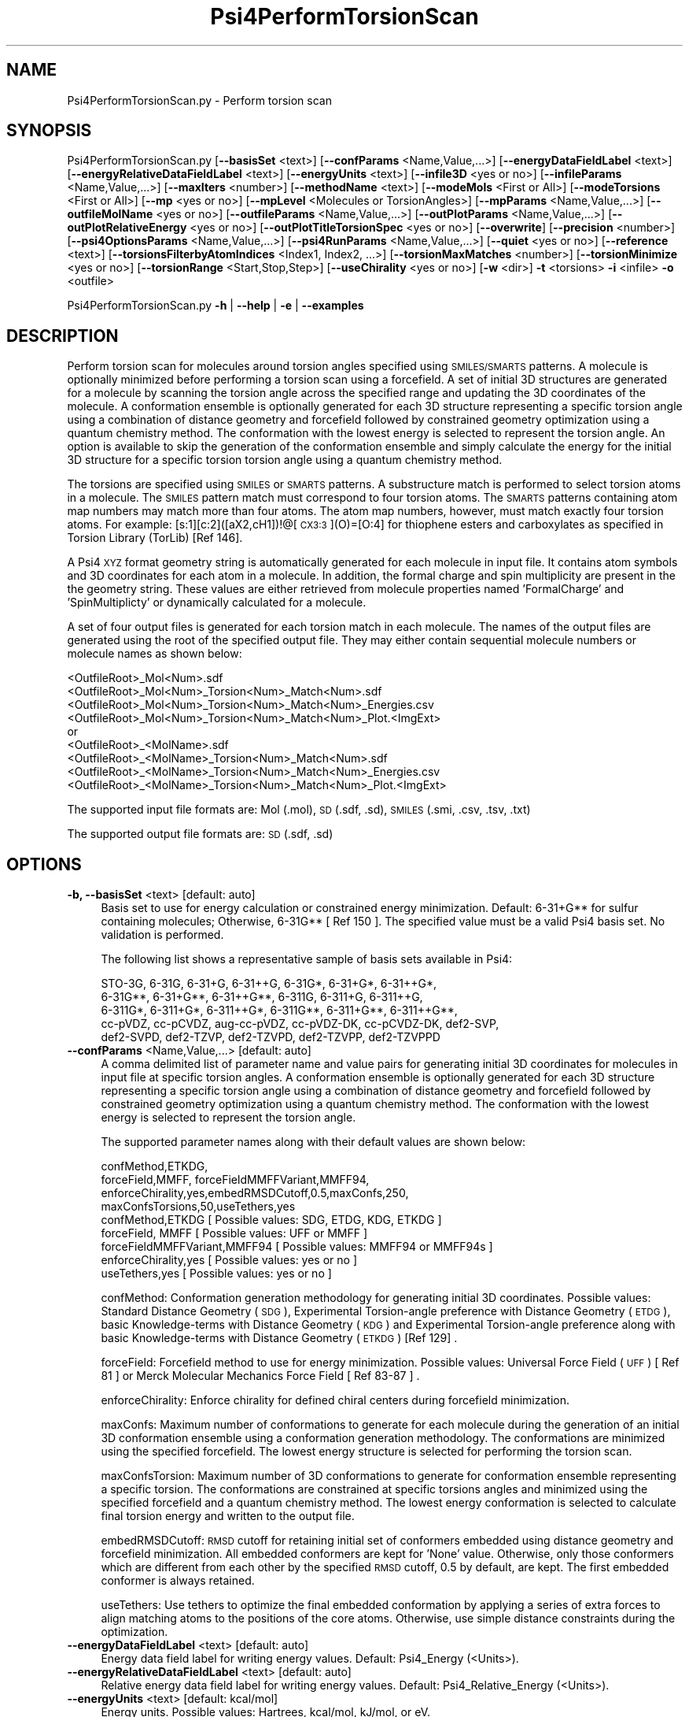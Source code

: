 .\" Automatically generated by Pod::Man 2.28 (Pod::Simple 3.35)
.\"
.\" Standard preamble:
.\" ========================================================================
.de Sp \" Vertical space (when we can't use .PP)
.if t .sp .5v
.if n .sp
..
.de Vb \" Begin verbatim text
.ft CW
.nf
.ne \\$1
..
.de Ve \" End verbatim text
.ft R
.fi
..
.\" Set up some character translations and predefined strings.  \*(-- will
.\" give an unbreakable dash, \*(PI will give pi, \*(L" will give a left
.\" double quote, and \*(R" will give a right double quote.  \*(C+ will
.\" give a nicer C++.  Capital omega is used to do unbreakable dashes and
.\" therefore won't be available.  \*(C` and \*(C' expand to `' in nroff,
.\" nothing in troff, for use with C<>.
.tr \(*W-
.ds C+ C\v'-.1v'\h'-1p'\s-2+\h'-1p'+\s0\v'.1v'\h'-1p'
.ie n \{\
.    ds -- \(*W-
.    ds PI pi
.    if (\n(.H=4u)&(1m=24u) .ds -- \(*W\h'-12u'\(*W\h'-12u'-\" diablo 10 pitch
.    if (\n(.H=4u)&(1m=20u) .ds -- \(*W\h'-12u'\(*W\h'-8u'-\"  diablo 12 pitch
.    ds L" ""
.    ds R" ""
.    ds C` ""
.    ds C' ""
'br\}
.el\{\
.    ds -- \|\(em\|
.    ds PI \(*p
.    ds L" ``
.    ds R" ''
.    ds C`
.    ds C'
'br\}
.\"
.\" Escape single quotes in literal strings from groff's Unicode transform.
.ie \n(.g .ds Aq \(aq
.el       .ds Aq '
.\"
.\" If the F register is turned on, we'll generate index entries on stderr for
.\" titles (.TH), headers (.SH), subsections (.SS), items (.Ip), and index
.\" entries marked with X<> in POD.  Of course, you'll have to process the
.\" output yourself in some meaningful fashion.
.\"
.\" Avoid warning from groff about undefined register 'F'.
.de IX
..
.nr rF 0
.if \n(.g .if rF .nr rF 1
.if (\n(rF:(\n(.g==0)) \{
.    if \nF \{
.        de IX
.        tm Index:\\$1\t\\n%\t"\\$2"
..
.        if !\nF==2 \{
.            nr % 0
.            nr F 2
.        \}
.    \}
.\}
.rr rF
.\"
.\" Accent mark definitions (@(#)ms.acc 1.5 88/02/08 SMI; from UCB 4.2).
.\" Fear.  Run.  Save yourself.  No user-serviceable parts.
.    \" fudge factors for nroff and troff
.if n \{\
.    ds #H 0
.    ds #V .8m
.    ds #F .3m
.    ds #[ \f1
.    ds #] \fP
.\}
.if t \{\
.    ds #H ((1u-(\\\\n(.fu%2u))*.13m)
.    ds #V .6m
.    ds #F 0
.    ds #[ \&
.    ds #] \&
.\}
.    \" simple accents for nroff and troff
.if n \{\
.    ds ' \&
.    ds ` \&
.    ds ^ \&
.    ds , \&
.    ds ~ ~
.    ds /
.\}
.if t \{\
.    ds ' \\k:\h'-(\\n(.wu*8/10-\*(#H)'\'\h"|\\n:u"
.    ds ` \\k:\h'-(\\n(.wu*8/10-\*(#H)'\`\h'|\\n:u'
.    ds ^ \\k:\h'-(\\n(.wu*10/11-\*(#H)'^\h'|\\n:u'
.    ds , \\k:\h'-(\\n(.wu*8/10)',\h'|\\n:u'
.    ds ~ \\k:\h'-(\\n(.wu-\*(#H-.1m)'~\h'|\\n:u'
.    ds / \\k:\h'-(\\n(.wu*8/10-\*(#H)'\z\(sl\h'|\\n:u'
.\}
.    \" troff and (daisy-wheel) nroff accents
.ds : \\k:\h'-(\\n(.wu*8/10-\*(#H+.1m+\*(#F)'\v'-\*(#V'\z.\h'.2m+\*(#F'.\h'|\\n:u'\v'\*(#V'
.ds 8 \h'\*(#H'\(*b\h'-\*(#H'
.ds o \\k:\h'-(\\n(.wu+\w'\(de'u-\*(#H)/2u'\v'-.3n'\*(#[\z\(de\v'.3n'\h'|\\n:u'\*(#]
.ds d- \h'\*(#H'\(pd\h'-\w'~'u'\v'-.25m'\f2\(hy\fP\v'.25m'\h'-\*(#H'
.ds D- D\\k:\h'-\w'D'u'\v'-.11m'\z\(hy\v'.11m'\h'|\\n:u'
.ds th \*(#[\v'.3m'\s+1I\s-1\v'-.3m'\h'-(\w'I'u*2/3)'\s-1o\s+1\*(#]
.ds Th \*(#[\s+2I\s-2\h'-\w'I'u*3/5'\v'-.3m'o\v'.3m'\*(#]
.ds ae a\h'-(\w'a'u*4/10)'e
.ds Ae A\h'-(\w'A'u*4/10)'E
.    \" corrections for vroff
.if v .ds ~ \\k:\h'-(\\n(.wu*9/10-\*(#H)'\s-2\u~\d\s+2\h'|\\n:u'
.if v .ds ^ \\k:\h'-(\\n(.wu*10/11-\*(#H)'\v'-.4m'^\v'.4m'\h'|\\n:u'
.    \" for low resolution devices (crt and lpr)
.if \n(.H>23 .if \n(.V>19 \
\{\
.    ds : e
.    ds 8 ss
.    ds o a
.    ds d- d\h'-1'\(ga
.    ds D- D\h'-1'\(hy
.    ds th \o'bp'
.    ds Th \o'LP'
.    ds ae ae
.    ds Ae AE
.\}
.rm #[ #] #H #V #F C
.\" ========================================================================
.\"
.IX Title "Psi4PerformTorsionScan 1"
.TH Psi4PerformTorsionScan 1 "2022-09-25" "perl v5.22.4" "MayaChemTools"
.\" For nroff, turn off justification.  Always turn off hyphenation; it makes
.\" way too many mistakes in technical documents.
.if n .ad l
.nh
.SH "NAME"
Psi4PerformTorsionScan.py \- Perform torsion scan
.SH "SYNOPSIS"
.IX Header "SYNOPSIS"
Psi4PerformTorsionScan.py [\fB\-\-basisSet\fR <text>] [\fB\-\-confParams\fR <Name,Value,...>] [\fB\-\-energyDataFieldLabel\fR <text>]
[\fB\-\-energyRelativeDataFieldLabel\fR <text>] [\fB\-\-energyUnits\fR <text>] [\fB\-\-infile3D\fR <yes or no>]
[\fB\-\-infileParams\fR <Name,Value,...>] [\fB\-\-maxIters\fR <number>] [\fB\-\-methodName\fR <text>]
[\fB\-\-modeMols\fR <First or All>] [\fB\-\-modeTorsions\fR <First or All>] [\fB\-\-mp\fR <yes or no>]
[\fB\-\-mpLevel\fR <Molecules or TorsionAngles>] [\fB\-\-mpParams\fR <Name,Value,...>]
[\fB\-\-outfileMolName\fR <yes or no>] [\fB\-\-outfileParams\fR <Name,Value,...>] [\fB\-\-outPlotParams\fR <Name,Value,...>]
[\fB\-\-outPlotRelativeEnergy\fR <yes or no>] [\fB\-\-outPlotTitleTorsionSpec\fR <yes or no>] [\fB\-\-overwrite\fR]
[\fB\-\-precision\fR <number>] [\fB\-\-psi4OptionsParams\fR <Name,Value,...>] [\fB\-\-psi4RunParams\fR <Name,Value,...>]
[\fB\-\-quiet\fR <yes or no>] [\fB\-\-reference\fR <text>]  [\fB\-\-torsionsFilterbyAtomIndices\fR <Index1, Index2, ...>]
[\fB\-\-torsionMaxMatches\fR <number>] [\fB\-\-torsionMinimize\fR <yes or no>] [\fB\-\-torsionRange\fR <Start,Stop,Step>]
[\fB\-\-useChirality\fR <yes or no>] [\fB\-w\fR <dir>] \fB\-t\fR <torsions> \fB\-i\fR <infile>  \fB\-o\fR <outfile>
.PP
Psi4PerformTorsionScan.py \fB\-h\fR | \fB\-\-help\fR | \fB\-e\fR | \fB\-\-examples\fR
.SH "DESCRIPTION"
.IX Header "DESCRIPTION"
Perform torsion scan for molecules around torsion angles specified using
\&\s-1SMILES/SMARTS\s0 patterns. A molecule is optionally minimized before performing
a torsion scan using a forcefield. A set of initial 3D structures are generated for
a molecule by scanning the torsion angle across the specified range and updating
the 3D coordinates of the molecule. A conformation ensemble is optionally generated
for each 3D structure representing a specific torsion angle using a combination of
distance geometry and forcefield followed by constrained geometry optimization
using a quantum chemistry method. The conformation with the lowest energy is
selected to represent the torsion angle. An option is available to skip the generation
of the conformation ensemble and simply calculate the energy for the initial 3D
structure for a specific torsion torsion angle using a quantum chemistry method.
.PP
The torsions are specified using \s-1SMILES\s0 or \s-1SMARTS\s0 patterns. A substructure match
is performed to select torsion atoms in a molecule. The \s-1SMILES\s0 pattern match must
correspond to four torsion atoms. The \s-1SMARTS\s0 patterns containing atom map numbers
may match  more than four atoms. The atom map numbers, however, must match
exactly four torsion atoms. For example: [s:1][c:2]([aX2,cH1])!@[\s-1CX3:3\s0](O)=[O:4] for
thiophene esters and carboxylates as specified in Torsion Library (TorLib) [Ref 146].
.PP
A Psi4 \s-1XYZ\s0 format geometry string is automatically generated for each molecule
in input file. It contains atom symbols and 3D coordinates for each atom in a
molecule. In addition, the formal charge and spin multiplicity are present in the
the geometry string. These values are either retrieved from molecule properties
named 'FormalCharge' and 'SpinMultiplicty' or dynamically calculated for a
molecule.
.PP
A set of four output files is generated for each torsion match in each
molecule. The names of the output files are generated using the root of
the specified output file. They may either contain sequential molecule
numbers or molecule names as shown below:
.PP
.Vb 4
\&    <OutfileRoot>_Mol<Num>.sdf
\&    <OutfileRoot>_Mol<Num>_Torsion<Num>_Match<Num>.sdf
\&    <OutfileRoot>_Mol<Num>_Torsion<Num>_Match<Num>_Energies.csv
\&    <OutfileRoot>_Mol<Num>_Torsion<Num>_Match<Num>_Plot.<ImgExt>
\&    
\&    or
\&    
\&    <OutfileRoot>_<MolName>.sdf
\&    <OutfileRoot>_<MolName>_Torsion<Num>_Match<Num>.sdf
\&    <OutfileRoot>_<MolName>_Torsion<Num>_Match<Num>_Energies.csv
\&    <OutfileRoot>_<MolName>_Torsion<Num>_Match<Num>_Plot.<ImgExt>
.Ve
.PP
The supported input file formats are: Mol (.mol), \s-1SD \s0(.sdf, .sd), \s-1SMILES \s0(.smi,
\&.csv, .tsv, .txt)
.PP
The supported output file formats are: \s-1SD \s0(.sdf, .sd)
.SH "OPTIONS"
.IX Header "OPTIONS"
.IP "\fB\-b, \-\-basisSet\fR <text>  [default: auto]" 4
.IX Item "-b, --basisSet <text> [default: auto]"
Basis set to use for energy calculation or constrained energy minimization.
Default: 6\-31+G** for sulfur containing molecules; Otherwise, 6\-31G** [ Ref 150 ].
The specified value must be a valid Psi4 basis set. No validation is performed.
.Sp
The following list shows a representative sample of basis sets available
in Psi4:
.Sp
.Vb 5
\&    STO\-3G, 6\-31G, 6\-31+G, 6\-31++G, 6\-31G*, 6\-31+G*,  6\-31++G*, 
\&    6\-31G**, 6\-31+G**, 6\-31++G**, 6\-311G, 6\-311+G, 6\-311++G,
\&    6\-311G*, 6\-311+G*, 6\-311++G*, 6\-311G**, 6\-311+G**, 6\-311++G**,
\&    cc\-pVDZ, cc\-pCVDZ, aug\-cc\-pVDZ, cc\-pVDZ\-DK, cc\-pCVDZ\-DK, def2\-SVP,
\&    def2\-SVPD, def2\-TZVP, def2\-TZVPD, def2\-TZVPP, def2\-TZVPPD
.Ve
.IP "\fB\-\-confParams\fR <Name,Value,...>  [default: auto]" 4
.IX Item "--confParams <Name,Value,...> [default: auto]"
A comma delimited list of parameter name and value pairs for generating
initial 3D coordinates for molecules in input file at specific torsion angles. A
conformation ensemble is optionally generated for each 3D structure
representing a specific torsion angle using a combination of distance geometry
and forcefield followed by constrained geometry optimization using a quantum
chemistry method. The conformation with the lowest energy is selected to
represent the torsion angle.
.Sp
The supported parameter names along with their default values are shown
below:
.Sp
.Vb 4
\&    confMethod,ETKDG,
\&    forceField,MMFF, forceFieldMMFFVariant,MMFF94,
\&    enforceChirality,yes,embedRMSDCutoff,0.5,maxConfs,250,
\&    maxConfsTorsions,50,useTethers,yes
\&    
\&    confMethod,ETKDG   [ Possible values: SDG, ETDG, KDG, ETKDG ]
\&    forceField, MMFF   [ Possible values: UFF or MMFF ]
\&    forceFieldMMFFVariant,MMFF94   [ Possible values: MMFF94 or MMFF94s ]
\&    enforceChirality,yes   [ Possible values: yes or no ]
\&    useTethers,yes   [ Possible values: yes or no ]
.Ve
.Sp
confMethod: Conformation generation methodology for generating initial 3D
coordinates. Possible values: Standard Distance Geometry (\s-1SDG\s0), Experimental
Torsion-angle preference with Distance Geometry (\s-1ETDG\s0), basic Knowledge-terms
with Distance Geometry (\s-1KDG\s0) and Experimental Torsion-angle preference
along with basic Knowledge-terms with Distance Geometry (\s-1ETKDG\s0) [Ref 129] .
.Sp
forceField: Forcefield method to use for energy minimization. Possible values:
Universal Force Field (\s-1UFF\s0) [ Ref 81 ] or Merck Molecular Mechanics Force
Field [ Ref 83\-87 ] .
.Sp
enforceChirality: Enforce chirality for defined chiral centers during
forcefield minimization.
.Sp
maxConfs: Maximum number of conformations to generate for each molecule
during the generation of an initial 3D conformation ensemble using a conformation
generation methodology. The conformations are minimized using the specified
forcefield. The lowest energy structure is selected for performing the torsion scan.
.Sp
maxConfsTorsion: Maximum number of 3D conformations to generate for
conformation ensemble representing a specific torsion. The conformations are
constrained at specific torsions angles and minimized using the specified forcefield
and a quantum chemistry method. The lowest energy conformation is selected to
calculate final torsion energy and written to the output file.
.Sp
embedRMSDCutoff: \s-1RMSD\s0 cutoff for retaining initial set of conformers embedded
using distance geometry and forcefield minimization. All embedded conformers
are kept for 'None' value. Otherwise, only those conformers which are different
from each other by the specified \s-1RMSD\s0 cutoff, 0.5 by default, are kept. The first
embedded conformer is always retained.
.Sp
useTethers: Use tethers to optimize the final embedded conformation by
applying a series of extra forces to align matching atoms to the positions of
the core atoms. Otherwise, use simple distance constraints during the
optimization.
.IP "\fB\-\-energyDataFieldLabel\fR <text>  [default: auto]" 4
.IX Item "--energyDataFieldLabel <text> [default: auto]"
Energy data field label for writing energy values. Default: Psi4_Energy (<Units>).
.IP "\fB\-\-energyRelativeDataFieldLabel\fR <text>  [default: auto]" 4
.IX Item "--energyRelativeDataFieldLabel <text> [default: auto]"
Relative energy data field label for writing energy values. Default:
Psi4_Relative_Energy (<Units>).
.IP "\fB\-\-energyUnits\fR <text>  [default: kcal/mol]" 4
.IX Item "--energyUnits <text> [default: kcal/mol]"
Energy units. Possible values: Hartrees, kcal/mol, kJ/mol, or eV.
.IP "\fB\-e, \-\-examples\fR" 4
.IX Item "-e, --examples"
Print examples.
.IP "\fB\-h, \-\-help\fR" 4
.IX Item "-h, --help"
Print this help message.
.IP "\fB\-i, \-\-infile\fR <infile>" 4
.IX Item "-i, --infile <infile>"
Input file name.
.IP "\fB\-\-infile3D\fR <yes or no>  [default: no]" 4
.IX Item "--infile3D <yes or no> [default: no]"
Skip generation and minimization of initial 3D structures for molecules in
input file containing 3D coordinates.
.IP "\fB\-\-infileParams\fR <Name,Value,...>  [default: auto]" 4
.IX Item "--infileParams <Name,Value,...> [default: auto]"
A comma delimited list of parameter name and value pairs for reading
molecules from files. The supported parameter names for different file
formats, along with their default values, are shown below:
.Sp
.Vb 1
\&    SD, MOL: removeHydrogens,no,sanitize,yes,strictParsing,yes
\&    
\&    SMILES: smilesColumn,1,smilesNameColumn,2,smilesDelimiter,space,
\&        smilesTitleLine,auto,sanitize,yes
.Ve
.Sp
Possible values for smilesDelimiter: space, comma or tab.
.IP "\fB\-\-maxIters\fR <number>  [default: 50]" 4
.IX Item "--maxIters <number> [default: 50]"
Maximum number of iterations to perform for each molecule or conformer
during constrained energy minimization by a quantum chemistry method.
.IP "\fB\-m, \-\-methodName\fR <text>  [default: auto]" 4
.IX Item "-m, --methodName <text> [default: auto]"
Method to use for energy calculation or constrained energy minimization.
Default: B3LYP [ Ref 150 ]. The specified value must be a valid Psi4 method
name. No validation is performed.
.Sp
The following list shows a representative sample of methods available
in Psi4:
.Sp
.Vb 4
\&    B1LYP, B2PLYP, B2PLYP\-D3BJ, B2PLYP\-D3MBJ, B3LYP, B3LYP\-D3BJ,
\&    B3LYP\-D3MBJ, CAM\-B3LYP, CAM\-B3LYP\-D3BJ, HF, HF\-D3BJ,  HF3c, M05,
\&    M06, M06\-2x, M06\-HF, M06\-L, MN12\-L, MN15, MN15\-D3BJ,PBE, PBE0,
\&    PBEH3c, PW6B95, PW6B95\-D3BJ, WB97, WB97X, WB97X\-D, WB97X\-D3BJ
.Ve
.IP "\fB\-\-modeMols\fR <First or All>  [default: First]" 4
.IX Item "--modeMols <First or All> [default: First]"
Perform torsion scan for the first molecule or all molecules in input
file.
.IP "\fB\-\-modeTorsions\fR <First or All>  [default: First]" 4
.IX Item "--modeTorsions <First or All> [default: First]"
Perform torsion scan for the first or all specified torsion pattern in
molecules up to a maximum number of matches for each torsion
specification as indicated by '\-\-torsionMaxMatches' option.
.IP "\fB\-\-mp\fR <yes or no>  [default: no]" 4
.IX Item "--mp <yes or no> [default: no]"
Use multiprocessing.
.Sp
By default, input data is retrieved in a lazy manner via mp.Pool.\fIimap()\fR
function employing lazy RDKit data iterable. This allows processing of
arbitrary large data sets without any additional requirements memory.
.Sp
All input data may be optionally loaded into memory by mp.Pool.\fImap()\fR
before starting worker processes in a process pool by setting the value
of 'inputDataMode' to 'InMemory' in '\-\-mpParams' option.
.Sp
A word to the wise: The default 'chunkSize' value of 1 during 'Lazy' input
data mode may adversely impact the performance. The '\-\-mpParams' section
provides additional information to tune the value of 'chunkSize'.
.IP "\fB\-\-mpLevel\fR <Molecules or TorsionAngles>  [default: Molecules]" 4
.IX Item "--mpLevel <Molecules or TorsionAngles> [default: Molecules]"
Perform multiprocessing at molecules or torsion angles level. Possible values:
Molecules or TorsionAngles. The 'Molecules' value starts a process pool at the
molecules level. All torsion angles of a molecule are processed in a single
process. The 'TorsionAngles' value, however, starts a process pool at the 
torsion angles level. Each torsion angle in a torsion match for a molecule is
processed in an individual process in the process pool.
.IP "\fB\-\-mpParams\fR <Name,Value,...>  [default: auto]" 4
.IX Item "--mpParams <Name,Value,...> [default: auto]"
A comma delimited list of parameter name and value pairs to configure
multiprocessing.
.Sp
The supported parameter names along with their default and possible
values are shown below:
.Sp
.Vb 3
\&    chunkSize, auto
\&    inputDataMode, Lazy   [ Possible values: InMemory or Lazy ]
\&    numProcesses, auto   [ Default: mp.cpu_count() ]
.Ve
.Sp
These parameters are used by the following functions to configure and
control the behavior of multiprocessing: mp.\fIPool()\fR, mp.Pool.\fImap()\fR, and
mp.Pool.\fIimap()\fR.
.Sp
The chunkSize determines chunks of input data passed to each worker
process in a process pool by mp.Pool.\fImap()\fR and mp.Pool.\fIimap()\fR functions.
The default value of chunkSize is dependent on the value of 'inputDataMode'.
.Sp
The mp.Pool.\fImap()\fR function, invoked during 'InMemory' input data mode,
automatically converts RDKit data iterable into a list, loads all data into
memory, and calculates the default chunkSize using the following method
as shown in its code:
.Sp
.Vb 2
\&    chunkSize, extra = divmod(len(dataIterable), len(numProcesses) * 4)
\&    if extra: chunkSize += 1
.Ve
.Sp
For example, the default chunkSize will be 7 for a pool of 4 worker processes
and 100 data items.
.Sp
The mp.Pool.\fIimap()\fR function, invoked during 'Lazy' input data mode, employs
\&'lazy' RDKit data iterable to retrieve data as needed, without loading all the
data into memory. Consequently, the size of input data is not known a priori.
It's not possible to estimate an optimal value for the chunkSize. The default 
chunkSize is set to 1.
.Sp
The default value for the chunkSize during 'Lazy' data mode may adversely
impact the performance due to the overhead associated with exchanging
small chunks of data. It is generally a good idea to explicitly set chunkSize to
a larger value during 'Lazy' input data mode, based on the size of your input
data and number of processes in the process pool.
.Sp
The mp.Pool.\fImap()\fR function waits for all worker processes to process all
the data and return the results. The mp.Pool.\fIimap()\fR function, however,
returns the the results obtained from worker processes as soon as the
results become available for specified chunks of data.
.Sp
The order of data in the results returned by both mp.Pool.\fImap()\fR and 
mp.Pool.\fIimap()\fR functions always corresponds to the input data.
.IP "\fB\-o, \-\-outfile\fR <outfile>" 4
.IX Item "-o, --outfile <outfile>"
Output file name. The output file root is used for generating the names
of the output files corresponding to structures, energies, and plots during
the torsion scan.
.IP "\fB\-\-outfileMolName\fR <yes or no>  [default: no]" 4
.IX Item "--outfileMolName <yes or no> [default: no]"
Append molecule name to output file root during the generation of the names
for output files. The default is to use <MolNum>. The non alphabetical
characters in molecule names are replaced by underscores.
.IP "\fB\-\-outfileParams\fR <Name,Value,...>  [default: auto]" 4
.IX Item "--outfileParams <Name,Value,...> [default: auto]"
A comma delimited list of parameter name and value pairs for writing
molecules to files. The supported parameter names for different file
formats, along with their default values, are shown below:
.Sp
.Vb 1
\&    SD: kekulize,yes
.Ve
.IP "\fB\-\-outPlotParams\fR <Name,Value,...>  [default: auto]" 4
.IX Item "--outPlotParams <Name,Value,...> [default: auto]"
A comma delimited list of parameter name and value pairs for generating
plots using Seaborn module. The supported parameter names along with their
default values are shown below:
.Sp
.Vb 4
\&    type,linepoint,outExt,svg,width,10,height,5.6,
\&    title,auto,xlabel,auto,ylabel,auto,titleWeight,bold,labelWeight,bold
\&    style,darkgrid,palette,deep,font,sans\-serif,fontScale,1,
\&    context,notebook
.Ve
.Sp
Possible values:
.Sp
.Vb 9
\&    type: linepoint, scatter, or line. Both points and lines are drawn
\&        for linepoint plot type.
\&    outExt: Any valid format supported by Python module Matplotlib.
\&        For example: PDF (.pdf), PNG (.png), PS (.ps), SVG (.svg)
\&    titleWeight, labelWeight: Font weight for title and axes labels.
\&        Any valid value.
\&    style: darkgrid, whitegrid, dark, white, ticks
\&    palette: deep, muted, pastel, dark, bright, colorblind
\&    font: Any valid font name
.Ve
.IP "\fB\-\-outPlotRelativeEnergy\fR <yes or no>  [default: yes]" 4
.IX Item "--outPlotRelativeEnergy <yes or no> [default: yes]"
Plot relative energies in the torsion plot. The minimum energy value is
subtracted from energy values to calculate relative energies.
.IP "\fB\-\-outPlotTitleTorsionSpec\fR <yes or no>  [default: yes]" 4
.IX Item "--outPlotTitleTorsionSpec <yes or no> [default: yes]"
Append torsion specification to the title of the torsion plot.
.IP "\fB\-\-overwrite\fR" 4
.IX Item "--overwrite"
Overwrite existing files.
.IP "\fB\-\-precision\fR <number>  [default: 6]" 4
.IX Item "--precision <number> [default: 6]"
Floating point precision for writing energy values.
.IP "\fB\-\-psi4OptionsParams\fR <Name,Value,...>  [default: none]" 4
.IX Item "--psi4OptionsParams <Name,Value,...> [default: none]"
A comma delimited list of Psi4 option name and value pairs for setting
global and module options. The names are 'option_name' for global options
and 'module_name_\|_option_name' for options local to a module. The
specified option names must be valid Psi4 names. No validation is
performed.
.Sp
The specified option name and  value pairs are processed and passed to
psi4.\fIset_options()\fR as a dictionary. The supported value types are float,
integer, boolean, or string. The float value string is converted into a float.
The valid values for a boolean string are yes, no, true, false, on, or off.
.IP "\fB\-\-psi4RunParams\fR <Name,Value,...>  [default: auto]" 4
.IX Item "--psi4RunParams <Name,Value,...> [default: auto]"
A comma delimited list of parameter name and value pairs for configuring
Psi4 jobs.
.Sp
The supported parameter names along with their default and possible
values are shown below:
.Sp
.Vb 5
\&    MemoryInGB, 1
\&    NumThreads, 1
\&    OutputFile, auto   [ Possible  values: stdout, quiet, or FileName ]
\&    ScratchDir, auto   [ Possivle values: DirName]
\&    RemoveOutputFile, yes   [ Possible values: yes, no, true, or false]
.Ve
.Sp
These parameters control the runtime behavior of Psi4.
.Sp
The default file name for 'OutputFile' is <InFileRoot>_Psi4.out. The \s-1PID\s0
is appended to output file name during multiprocessing as shown:
<InFileRoot>_Psi4_<PIDNum>.out. The 'stdout' value for 'OutputType'
sends Psi4 output to stdout. The 'quiet' or 'devnull' value suppresses
all Psi4 output. The 'OutputFile' is set to 'quiet' for 'auto' value during 
\&'Conformers' of '\-\-mpLevel' option.
.Sp
The default 'Yes' value of 'RemoveOutputFile' option forces the removal
of any existing Psi4 before creating new files to append output from
multiple Psi4 runs.
.Sp
The option 'ScratchDir' is a directory path to the location of scratch
files. The default value corresponds to Psi4 default. It may be used to
override the deafult path.
.IP "\fB\-q, \-\-quiet\fR <yes or no>  [default: no]" 4
.IX Item "-q, --quiet <yes or no> [default: no]"
Use quiet mode. The warning and information messages will not be printed.
.IP "\fB\-\-reference\fR <text>  [default: auto]" 4
.IX Item "--reference <text> [default: auto]"
Reference wave function to use for energy calculation or constrained energy
minimization. Default: \s-1RHF\s0 or \s-1UHF.\s0 The default values are Restricted Hartree-Fock
(\s-1RHF\s0) for closed-shell molecules with all electrons paired and Unrestricted
Hartree-Fock (\s-1UHF\s0) for open-shell molecules with unpaired electrons.
.Sp
The specified value must be a valid Psi4 reference wave function. No validation
is performed. For example: \s-1ROHF, CUHF, RKS,\s0 etc.
.Sp
The spin multiplicity determines the default value of reference wave function
for input molecules. It is calculated from number of free radical electrons using
Hund's rule of maximum multiplicity defined as 2S + 1 where S is the total
electron spin. The total spin is 1/2 the number of free radical electrons in a 
molecule. The value of 'SpinMultiplicity' molecule property takes precedence
over the calculated value of spin multiplicity.
.IP "\fB\-t, \-\-torsions\fR <\s-1SMILES/SMARTS,...,...\s0>" 4
.IX Item "-t, --torsions <SMILES/SMARTS,...,...>"
\&\s-1SMILES/SMARTS\s0 patterns corresponding to torsion specifications. It's a 
comma delimited list of valid \s-1SMILES/SMART\s0 patterns.
.Sp
A substructure match is performed to select torsion atoms in a molecule.
The \s-1SMILES\s0 pattern match must correspond to four torsion atoms. The
\&\s-1SMARTS\s0 patterns containing atom map numbers  may match  more than four
atoms. The atom map numbers, however, must match exactly four torsion
atoms. For example: [s:1][c:2]([aX2,cH1])!@[\s-1CX3:3\s0](O)=[O:4] for thiophene
esters and carboxylates as specified in Torsion Library (TorLib) [Ref 146].
.IP "\fB\-\-torsionsFilterbyAtomIndices\fR <Index1, Index2, ...>  [default: none]" 4
.IX Item "--torsionsFilterbyAtomIndices <Index1, Index2, ...> [default: none]"
Comma delimited list of atom indices for filtering torsion matches
corresponding to torsion specifications  \*(L"\-t, \-\-torsions\*(R". The atom indices
must be valid. No explicit validation is performed. The list must contain at
least 4 atom indices.
.Sp
The torsion atom indices, matched by \*(L"\-t, \-\-torsions\*(R" specifications, must be
present in the list. Otherwise, the torsion matches are ignored.
.IP "\fB\-\-torsionMaxMatches\fR <number>  [default: 5]" 4
.IX Item "--torsionMaxMatches <number> [default: 5]"
Maximum number of torsions to match for each torsion specification in a
molecule.
.IP "\fB\-\-torsionMinimize\fR <yes or no>  [default: no]" 4
.IX Item "--torsionMinimize <yes or no> [default: no]"
Perform constrained energy minimization on a conformation ensemble
for  a specific torsion angle and select the lowest energy conformation
representing the torsion angle. A conformation ensemble is generated for
each 3D structure representing a specific torsion angle using a combination
of distance geometry and forcefield followed by constrained geometry
optimization using a quantum chemistry method.
.IP "\fB\-\-torsionRange\fR <Start,Stop,Step>  [default: 0,360,5]" 4
.IX Item "--torsionRange <Start,Stop,Step> [default: 0,360,5]"
Start, stop, and step size angles in degrees for a torsion scan. In addition,
you may specify values using start and stop angles from \-180 to 180.
.IP "\fB\-\-useChirality\fR <yes or no>  [default: no]" 4
.IX Item "--useChirality <yes or no> [default: no]"
Use chirrality during substructure matches for identification of torsions.
.IP "\fB\-w, \-\-workingdir\fR <dir>" 4
.IX Item "-w, --workingdir <dir>"
Location of working directory which defaults to the current directory.
.SH "EXAMPLES"
.IX Header "EXAMPLES"
To perform a torsion scan on the first molecule in a \s-1SMILES\s0 file using a minimum
energy structure of the molecule selected from an initial ensemble of conformations
generated using distance geometry and forcefield, skip generation of conformation
ensembles for specific torsion angles and constrained energy minimization of the
ensemble, calculating single point at a specific torsion angle energy using B3LYP/6\-31G**
and B3LYP/6\-31+G** for non-sulfur and sulfur containing molecules, generate output files
corresponding to structure, energy and torsion plot, type:
.PP
.Vb 2
\&    % Psi4PerformTorsionScan.py  \-t "CCCC" \-i Psi4SampleTorsionScan.smi 
\&      \-o SampleOut.sdf
.Ve
.PP
To run the previous example on the first molecule in a \s-1SD\s0 file containing 3D
coordinates and skip the generations of initial 3D structure, type:
.PP
.Vb 2
\&    % Psi4PerformTorsionScan.py  \-t "CCCC"  \-\-infile3D yes
\&      \-i Psi4SampleTorsionScan3D.sdf  \-o SampleOut.sdf
.Ve
.PP
To run the first example on all molecules in a \s-1SD\s0 file, type:
.PP
.Vb 2
\&    % Psi4PerformTorsionScan.py  \-t "CCCC" \-\-modeMols All
\&      \-i Psi4SampleTorsionScan.sdf \-o SampleOut.sdf
.Ve
.PP
To run the first example on all molecules in a \s-1SD\s0 file containing 3D
coordinates and skip the generation of initial 3D structures, type:
.PP
.Vb 2
\&    % Psi4PerformTorsionScan.py  \-t "CCCC"  \-\-infile3D yes
\&      \-\-modeMols All \-i Psi4SampleTorsionScan3D.sdf  \-o SampleOut.sdf
.Ve
.PP
To perform a torsion scan on the first molecule in a \s-1SMILES\s0 file using a minimum
energy structure of the molecule selected from an initial ensemble of conformations
generated using distance geometry and forcefield,  generate up to 50 conformations
for specific torsion angles using \s-1ETKDG\s0 methodology followed by initial \s-1MMFF\s0
forcefield minimization and final energy minimization using B3LYP/6\-31G** and
B3LYP/6\-31+G** for non-sulfur and sulfur containing molecules, generate output files
corresponding to minimum energy structure, energy and torsion plot, type:
.PP
.Vb 2
\&    % Psi4PerformTorsionScan.py  \-t "CCCC" \-\-torsionMinimize Yes
\&       \-i Psi4SampleTorsionScan.smi \-o SampleOut.sdf
.Ve
.PP
To run the previous example on all molecules in a \s-1SD\s0 file, type:
.PP
.Vb 2
\&    % Psi4PerformTorsionScan.py  \-t "CCCC" \-\-modeMols All
\&       \-\-torsionMinimize Yes \-i Psi4SampleTorsionScan.sdf \-o SampleOut.sdf
.Ve
.PP
To run the previous example on all molecules in a \s-1SD\s0 file containing 3D
coordinates and skip the generation of initial 3D structures, type:
.PP
.Vb 3
\&    % Psi4PerformTorsionScan.py  \-t "CCCC" \-\-modeMols All
\&       \-\-infile3D yes \-\-modeMols All  \-\-torsionMinimize Yes
\&       \-i Psi4SampleTorsionScan.sdf \-o SampleOut.sdf
.Ve
.PP
To run the previous example in multiprocessing mode at molecules level
on all available CPUs without loading all data into memory and write out
a \s-1SD\s0 file, type:
.PP
.Vb 2
\&    % Psi4PerformTorsionScan.py  \-t "CCCC" \-i Psi4SampleTorsionScan.smi 
\&      \-o SampleOut.sdf \-\-modeMols All \-\-torsionMinimize Yes \-\-mp yes
.Ve
.PP
To run the previous example in multiprocessing mode at torsion angles level
on all available CPUs without loading all data into memory and write out
a \s-1SD\s0 file, type:
.PP
.Vb 3
\&    % Psi4PerformTorsionScan.py  \-t "CCCC" \-i Psi4SampleTorsionScan.smi 
\&      \-o SampleOut.sdf \-\-modeMols All \-\-torsionMinimize Yes \-\-mp yes
\&      \-\-mpLevel TorsionAngles
.Ve
.PP
To run the previous example in multiprocessing mode on all available CPUs
by loading all data into memory and write out a \s-1SD\s0 file, type:
.PP
.Vb 3
\&    % Psi4PerformTorsionScan.py  \-t "CCCC" \-i Psi4SampleTorsionScan.smi 
\&      \-o SampleOut.sdf \-\-modeMols All \-\-torsionMinimize Yes \-\-mp yes
\&      \-\-mpParams "inputDataMode,InMemory"
.Ve
.PP
To run the previous example in multiprocessing mode on specific number of
CPUs and chunk size without loading all data into memory and write out a \s-1SD\s0 file,
type:
.PP
.Vb 3
\&    % Psi4PerformTorsionScan.py  \-t "CCCC" \-i Psi4SampleTorsionScan.smi 
\&      \-o SampleOut.sdf \-\-modeMols All \-\-torsionMinimize Yes \-\-mp yes
\&      \-\-mpParams "inputDataMode,Lazy,numProcesses,4,chunkSize,8"
.Ve
.SH "AUTHOR"
.IX Header "AUTHOR"
Manish Sud(msud@san.rr.com)
.SH "SEE ALSO"
.IX Header "SEE ALSO"
Psi4CalculateEnergy.py, Psi4GenerateConformers.py,
Psi4GenerateConstrainedConformers.py, Psi4PerformConstrainedMinimization.py
.SH "COPYRIGHT"
.IX Header "COPYRIGHT"
Copyright (C) 2022 Manish Sud. All rights reserved.
.PP
The functionality available in this script is implemented using RDKit, an
open source toolkit for cheminformatics developed by Greg Landrum.
.PP
This file is part of MayaChemTools.
.PP
MayaChemTools is free software; you can redistribute it and/or modify it under
the terms of the \s-1GNU\s0 Lesser General Public License as published by the Free
Software Foundation; either version 3 of the License, or (at your option) any
later version.

